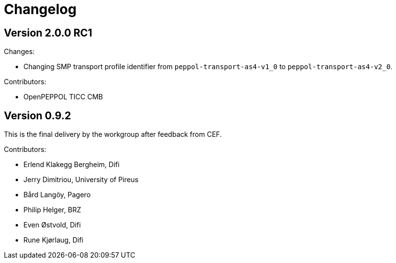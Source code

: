 = Changelog


== Version 2.0.0 RC1

Changes:

* Changing SMP transport profile identifier from `peppol-transport-as4-v1_0` to `peppol-transport-as4-v2_0`.

Contributors:

* OpenPEPPOL TICC CMB


== Version 0.9.2

This is the final delivery by the workgroup after feedback from CEF.

Contributors:

* Erlend Klakegg Bergheim, Difi
* Jerry Dimitriou, University of Pireus
* Bård Langöy, Pagero
* Philip Helger, BRZ
* Even Østvold, Difi
* Rune Kjørlaug, Difi
